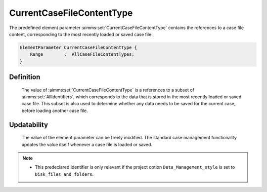 .. aimms:set:: CurrentCaseFileContentType

.. _CurrentCaseFileContentType:

CurrentCaseFileContentType
==========================

The predefined element parameter :aimms:set:`CurrentCaseFileContentType` contains
the references to a case file content, corresponding to the most
recently loaded or saved case file.

.. code-block:: aimms

        ElementParameter CurrentCaseFileContentType {
            Range        :  AllCaseFileContentTypes;
        }

Definition
----------

    The value of :aimms:set:`CurrentCaseFileContentType` is a references to a subset
    of :aimms:set:`AllIdentifiers`, which corresponds to the data that is stored in
    the most recently loaded or saved case file. This subset is also used to
    determine whether any data needs to be saved for the current case,
    before loading another case file.

Updatability
------------

    The value of the element parameter can be freely modified. The standard
    case management functionality updates the value itself whenever a case
    file is loaded or saved.

.. note::

    -  This predeclared identifier is only relevant if the project option
       ``Data_Management_style`` is set to ``Disk_files_and_folders``.

.. seealso::

    The set :aimms:set:`AllCaseFileContentTypes`.
